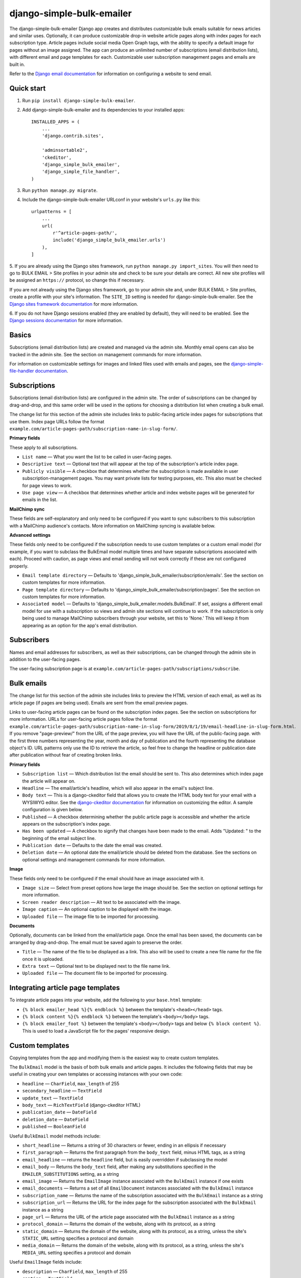 ==========================
django-simple-bulk-emailer
==========================

The django-simple-bulk-emailer Django app creates and distributes customizable bulk emails suitable for news articles and similar uses.
Optionally, it can produce customizable drop-in website article pages along with index pages for each subscription type.
Article pages include social media Open Graph tags, with the ability to specify a default image for pages without an image assigned.
The app can produce an unlimited number of subscriptions (email distribution lists), with different email and page templates for each.
Customizable user subscription management pages and emails are built in.

Refer to the `Django email documentation <https://docs.djangoproject.com/en/2.2/topics/email/>`_ for information on configuring a website to send email.

-----------
Quick start
-----------

1. Run ``pip install django-simple-bulk-emailer``.

2. Add django-simple-bulk-emailer and its dependencies to your installed apps: ::

    INSTALLED_APPS = (
        ...
        'django.contrib.sites',

        'adminsortable2',
        'ckeditor',
        'django_simple_bulk_emailer',
        'django_simple_file_handler',
    )

3. Run ``python manage.py migrate``.

4. Include the django-simple-bulk-emailer URLconf in your website's ``urls.py`` like this: ::

    urlpatterns = [
        ...
        url(
            r'^article-pages-path/',
            include('django_simple_bulk_emailer.urls')
        ),
    ]

5. If you are already using the Django sites framework, run ``python manage.py import_sites``.
You will then need to go to BULK EMAIL > Site profiles in your admin site and check to be sure your details are correct.
All new site profiles will be assigned an ``https://`` protocol, so change this if necessary.

If you are not already using the Django sites framework, go to your admin site and, under BULK EMAIL > Site profiles, create a profile with your site's information.
The ``SITE_ID`` setting is needed for django-simple-bulk-emailer.
See the `Django sites framework documentation <https://docs.djangoproject.com/en/2.2/ref/contrib/sites/>`_ for more information.

6. If you do not have Django sessions enabled (they are enabled by default), they will need to be enabled.
See the `Django sessions documentation <https://docs.djangoproject.com/en/2.2/topics/http/sessions/>`_ for more information.

------
Basics
------

Subscriptions (email distribution lists) are created and managed via the admin site.
Monthly email opens can also be tracked in the admin site. See the section on management commands for more information.

For information on customizable settings for images and linked files used with emails and pages, see the `django-simple-file-handler documentation <https://github.com/jonathanrickard/django-simple-file-handler>`_.

-------------
Subscriptions
-------------

Subscriptions (email distribution lists) are configured in the admin site.
The order of subscriptions can be changed by drag-and-drop, and this same order will be used in the options for choosing a distribution list when creating a bulk email.

The change list for this section of the admin site includes links to public-facing article index pages for subscriptions that use them.
Index page URLs follow the format ``example.com/article-pages-path/subscription-name-in-slug-form/``.

**Primary fields**

These apply to all subscriptions.

* ``List name`` — What you want the list to be called in user-facing pages.
* ``Descriptive text`` — Optional text that will appear at the top of the subscription's article index page.
* ``Publicly visible`` — A checkbox that determines whether the subscription is made available in user subscription-management pages. You may want private lists for testing purposes, etc. This also must be checked for page views to work.
* ``Use page view`` — A checkbox that determines whether article and index website pages will be generated for emails in the list.

**MailChimp sync**

These fields are self-explanatory and only need to be configured if you want to sync subscribers to this subscription with a MailChimp audience's contacts.
More information on MailChimp syncing is available below.

**Advanced settings**

These fields only need to be configured if the subscription needs to use custom templates or a custom email model (for example, if you want to subclass the BulkEmail model multiple times and have separate subscriptions associated with each).
Proceed with caution, as page views and email sending will not work correctly if these are not configured properly.

* ``Email template directory`` — Defaults to 'django_simple_bulk_emailer/subscription/emails'. See the section on custom templates for more information.
* ``Page template directory`` — Defaults to 'django_simple_bulk_emailer/subscription/pages'. See the section on custom templates for more information.
* ``Associated model`` — Defaults to 'django_simple_bulk_emailer.models.BulkEmail'. If set, assigns a different email model for use with a subscription so views and admin site sections will continue to work. If the subscription is only being used to manage MailChimp subscribers through your website, set this to 'None.' This will keep it from appearing as an option for the app's email distribution.

-----------
Subscribers
-----------

Names and email addresses for subscribers, as well as their subscriptions, can be changed through the admin site in addition to the user-facing pages.

The user-facing subscription page is at ``example.com/article-pages-path/subscriptions/subscribe``.

-----------
Bulk emails
-----------

The change list for this section of the admin site includes links to preview the HTML version of each email, as well as its article page (if pages are being used).
Emails are sent from the email preview pages.

Links to user-facing article pages can be found on the subscription index pages. See the section on subscriptions for more information.
URLs for user-facing article pages follow the format ``example.com/article-pages-path/subscription-name-in-slug-form/2019/8/1/19/email-headline-in-slug-form.html``.
If you remove "page-preview/" from the URL of the page preview, you will have the URL of the public-facing page.
with the first three numbers representing the year, month and day of publication and the fourth representing the database object's ID.
URL patterns only use the ID to retrieve the article, so feel free to change the headline or publication date after publication without fear of creating broken links.

**Primary fields**

* ``Subscription list`` — Which distribution list the email should be sent to. This also determines which index page the article will appear on.
* ``Headline`` — The email/article's headline, which will also appear in the email's subject line.
* ``Body text`` — This is a django-ckeditor field that allows you to create the HTML body text for your email with a WYSIWYG editor. See the `django-ckeditor documentation <https://github.com/django-ckeditor/django-ckeditor>`_ for information on customizing the editor. A sample configuration is given below.
* ``Published`` — A checkbox determining whether the public article page is accessible and whether the article appears on the subscription's index page.
* ``Has been updated`` — A checkbox to signify that changes have been made to the email. Adds "Updated: " to the beginning of the email subject line.
* ``Publication date`` — Defaults to the date the email was created.
* ``Deletion date`` — An optional date the email/article should be deleted from the database. See the sections on optional settings and management commands for more information.

**Image**

These fields only need to be configured if the email should have an image associated with it.

* ``Image size`` — Select from preset options how large the image should be. See the section on optional settings for more information.
* ``Screen reader description`` — Alt text to be associated with the image.
* ``Image caption`` — An optional caption to be displayed with the image.
* ``Uploaded file`` — The image file to be imported for processing.

**Documents**

Optionally, documents can be linked from the email/article page. Once the email has been saved, the documents can be arranged by drag-and-drop. The email must be saved again to preserve the order.

* ``Title`` — The name of the file to be displayed as a link. This also will be used to create a new file name for the file once it is uploaded.
* ``Extra text`` — Optional text to be displayed next to the file name link.
* ``Uploaded file`` — The document file to be imported for processing.

----------------------------------
Integrating article page templates
----------------------------------

To integrate article pages into your website, add the following to your ``base.html`` template:

* ``{% block emailer_head %}{% endblock %}`` between the template's ``<head></head>`` tags.
* ``{% block content %}{% endblock %}`` between the template's ``<body></body>`` tags.
* ``{% block emailer_foot %}`` between the template's ``<body></body>`` tags and below ``{% block content %}``. This is used to load a JavaScript file for the pages' responsive design.

----------------
Custom templates
----------------

Copying templates from the app and modifying them is the easiest way to create custom templates.

The ``BulkEmail`` model is the basis of both bulk emails and article pages.
It includes the following fields that may be useful in creating your own templates or accessing instances with your own code:

* ``headline`` — ``CharField``, ``max_length`` of 255
* ``secondary_headline`` — ``TextField``
* ``update_text`` — ``TextField``
* ``body_text`` — ``RichTextField`` (django-ckeditor HTML)
* ``publication_date`` — ``DateField``
* ``deletion_date`` — ``DateField``
* ``published`` — ``BooleanField``

Useful ``BulkEmail`` model methods include:

* ``short_headline`` — Returns a string of 30 characters or fewer, ending in an ellipsis if necessary
* ``first_paragraph`` — Returns the first paragraph from the ``body_text`` field, minus HTML tags, as a string
* ``email_headline`` — returns the ``headline`` field, but is easily overridden if subclassing the model
* ``email_body`` — Returns the ``body_text`` field, after making any substitutions specified in the ``EMAILER_SUBSTITUTIONS`` setting, as a string
* ``email_image`` — Returns the ``EmailImage`` instance associated with the ``BulkEmail`` instance if one exists
* ``email_documents`` — Returns a set of all ``EmailDocument`` instances associated with the ``BulkEmail`` instance
* ``subscription_name`` — Returns the name of the subscription associated with the ``BulkEmail`` instance as a string
* ``subscription_url`` — Returns the URL for the index page for the subscription associated with the ``BulkEmail`` instance as a string
* ``page_url`` — Returns the URL of the article page associated with the ``BulkEmail`` instance as a string
* ``protocol_domain`` — Returns the domain of the website, along with its protocol, as a string
* ``static_domain`` — Returns the domain of the website, along with its protocol,  as a string, unless the site's ``STATIC_URL`` setting specifies a protocol and domain
* ``media_domain`` — Returns the domain of the website, along with its protocol,  as a string, unless the site's ``MEDIA_URL`` setting specifies a protocol and domain

Useful ``EmailImage`` fields include:

* ``description`` — ``CharField``, ``max_length`` of 255
* ``caption`` — ``TextField``
* ``image_width`` — ``PositiveIntegerField``
* ``processed_file`` — ``FileField``

Useful ``EmailImage`` methods include:

* ``image_url`` — Returns the relative URL of the image in the ``processed_file`` field as a string
* ``image_height`` — Returns an integer for the height of the image in the ``processed_file`` field
* ``image_width`` — Returns an integer for the width of the image in the ``processed_file`` field


Useful ``EmailDocument`` fields include:

* ``title`` — ``CharField``, ``max_length`` of 245
* ``extra_text`` — ``TextField``
* ``saved_file`` — ``FileField``
* ``sort_order`` — ``PositiveIntegerField``

Useful ``EmailDocument`` methods include:

* ``file_url`` — Returns the relative URL of the file in the ``saved_file`` field as a string

**Email templates**

Template names include ``email_template_html.html`` and ``email_template_text.txt``.

Custom HTML email templates must begin with the ``{% extends basic_template %}`` tag.
This allows the template to be loaded into both the email preview page and the basic template used for email sending.

The ``BulkEmail`` instance is accessible in the template as ``{{ email_instance }}``.
See the information on fields and methods above.

**Article page templates**

Template names include ``list_view.html`` and ``page_view.html``.

The ``BulkEmail`` instance is accessible in the page template as ``{{ email_instance }}``.
See the information on fields and methods above.

**Other templates**

For information on customizing other templates, see the section on optional settings.

-------------
Form security
-------------

If `django-recaptcha <https://github.com/praekelt/django-recaptcha>`_ is installed and configured, django-simple-bulk-emailer will use it with the subscription form.
See the section on optional settings for more information.

Built-in security includes use of a hidden "honeypot" field and monitoring of the form's time-to-submit.
If either of these measures is violated, the form will appear to submit, but no data will be processed.


---------
MailChimp
---------

MailChimp syncing is optional. if you wish to sync with MailChimp, first run ``pip install mailchimp3``.

Changes made through MailChimp are synced immediately through a webhook. See the configuration information below.
Changes made locally are synced to MailChimp when the ``sync_mailchimp`` management command is run.

Other MailChimp notes:

* If a user changes their email address through MailChimp to one that already exists locally, the two local subscribers will be merged.
* Deleting a subscriber locally unsubscribes the contact in MailChimp, since deleting the address there would not allow it to be subscribed again in the future.
* If an email address is banned from an audience list by MailChimp, the subscription will be removed from the subscriber locally.
* Once an email address is unsubscribed from a MailChimp audience list, further changes on either end will not be synced due to limitations of the MailChimp API. As a result, a new contact will be created in the MailChimp audience list if the subscriber's email address has been changed locally while unsubscribed and the user is then resubscribed.

**Configuring a Mailchimp webhook**

The URL to use with the webhook will follow the format ``https://www.example.com/article-pages-path/mc-sync/sync?key=secretkey`` where ``secretkey`` is the secret key listed in your subscription's MailChimp sync settings. Because MailChimp does not support other forms of authentication for webhooks, this key is used and changes after each request. MailChimp's webhook URL is then updated automatically.

Check the boxes for what to sync:

* Subscribes
* Unsubscribes
* Profile updates
* Cleaned address
* Email changed

Also check the boxes for circumstances to sync:

* By a subscriber
* By an account admin

**Important**: Do not check the box for "From API," or you will create a syncing loop between the two systems.

-----------------
Optional settings
-----------------

* ``EMAILER_EMAIL_TEMPLATES`` — A string representing the path to a directory of email templates used by all subscriptions. Defaults to 'django_simple_bulk_emailer/universal/emails'.
* ``EMAILER_PAGE_TEMPLATES`` — A string representing the path to a directory of page templates used by all subscriptions. Defaults to 'django_simple_bulk_emailer/universal/pages'.
* ``EMAILER_FROM_ADDRESS`` — String. If set, this is the "from" address to be used in emails. Defaults to the ``DEFAULT_FROM_EMAIL`` setting.
* ``EMAILER_REPLY_ADDRESS`` — String. If set, this is the "reply-to" address to be used in emails. Defaults to the "from" address.
* ``EMAILER_SUBSTITUTIONS`` — Dictionary. If set, determines which substitutions will be made in the HTML of the emails' body text. A sample dictionary is available below.
* ``EMAILER_EMAIL_DELETE_DAYS`` — Positive integer. If set, gives the deletion date field a default value this many days from the current date. Deletion date is only used if the management command is executed. Does not affect tracking of email opens.
* ``EMAILER_TRACKING_MONTHS`` — Positive integer. Number of months for emails to be tracked for monthly stats. Defaults to 3. The higher this number is set, the longer the ``update_email_stats`` management command will take to run. Once removed from tracking, emails cannot be reinstated.
* ``EMAILER_STATS_SAVED`` — Positive integer. Number of most-recent monthly stats to keep in the database if the ``delete_expired_stats`` management command is run. Defaults to 12.
* ``EMAILER_PAGINATION`` — Boolean. If set to False, will stop list views from being paginated. Defaults to True.
* ``EMAILER_PAGINATION_RESULTS`` — Positive integer. If set, determines the number of results per page in list view. Defaults to 10.
* ``EMAILER_IMAGE_WIDTHS`` — A list of tuples. If set, will change the image width choices in the admin. Images will be scaled proportionally. The default widths list is given as an example below.
* ``EMAILER_SUBSCRIBE_SUBJECT`` — A string used as the subject line for an email sent to someone entering an email address in the subscription page. Defaults to 'Manage your email subscriptions'.
* ``EMAILER_RECAPTCHA_TYPE`` — Integer. Selects which version of reCAPTCHA to use if django-recaptcha is installed and configured. Choices are 1 (v2 checkbox), 2 (v2 invisible) or 3 (v3). Defaults to 1.
* ``EMAILER_RECAPTCHA_ATTRS`` — Dictionary. Data attributes to be passed on to the reCAPTCHA field. See django-recaptcha documentation for more information.
* ``EMAILER_RECAPTCHA_PARAMS`` — Dictionary. API parameters to be passed on to the reCAPTCHA field. See django-recaptcha documentation for more information.
* ``EMAILER_DEFAULT_IMAGE`` — String. Full URL for a default image (such as a logo) to be used when sharing email pages to social media when no image is included in the email.
* ``EMAILER_DEFAULT_TYPE`` — String. Image type for default image, such as ``'image/png'``.
* ``EMAILER_DEFAULT_WIDTH`` — String. Width for default image.
* ``EMAILER_DEFAULT_HEIGHT`` — String. Height for default image.
* ``EMAILER_DEFAULT_ALT`` — String. Alt text for default image.

-------------------
Management commands
-------------------

It is recommended that these commands be run by cron jobs or another method on a regular schedule. It is also recommended that the text output be written to a log file.

* ``send_bulk_email`` — Goes through subscriptions in the order they are ranked in the admin and sends whichever bulk email was marked for sending first. This is to limit how long the function takes to execute and make it friendlier to "serverless" deployments such as AWS Lambda. Because it only sends one email, you may need to run this frequently.
* ``sync_mailchimp`` — If MailChimp is configured, syncs local subscriber changes to MailChimp.
* ``delete_unsubscribed_users`` — Optional command that removes subscribers who do not have any subscriptions and were created at least one day ago.
* ``delete_expired_emails`` — Optional command that deletes emails which have reached or passed their deletion date.
* ``delete_expired_stats`` — Optional command that deletes monthly stats which have reached or passed their deletion date.
* ``update_email_stats`` — Optional command that updates the monthly statistics for email opens. It is suggested that this be run daily.

------------
Advanced use
------------

The app uses modular, reusable mixins and functions that can, of course, be imported for use with your own code.

You may wish to create a custom bulk email app by subclassing elements of this app.
For instance, you may wish to override the ``email_subject``, ``email_headline`` and ``email_body`` methods on the ``BulkEmail`` model.
It is suggested you use proxy models to get any of this app's models you do not need to customize into your app.
Note that classes in the app's ``admin.py`` file makes use of ``top_fieldsets`` and ``bottom_fieldsets`` (along with ``middle_fieldsets`` in ``BulkEmailAdmin``) to allow you to subclass these and insert your own fields at various points in the admin change page.

---------------
Sample settings
---------------

**Sample substitution dictionary** ::

    EMAILER_SUBSTITUTIONS = {
        ' target="_blank"': '',
    }

**Default widths list** ::

    EMAILER_IMAGE_WIDTHS = [
        (1200, 'Banner'),
        (900, 'Large'),
        (600, 'Medium'),
        (300, 'Small'),
    ]

**Sample django-ckeditor configuration settings** ::

    CKEDITOR_CONFIGS = {
        'default': {
            'disableNativeSpellChecker': False,
            'resize_dir': 'both',
            'width': '100%',
            'toolbar': 'Custom',
            'toolbar_Custom': [
                ['Undo', 'Redo'],
                ['Find', 'Replace'],
                ['Source'],
                ['Maximize'],
                '/',
                ['Format', 'Bold', 'Italic', 'Underline', 'Strike'],
                ['RemoveFormat'],
                ['NumberedList','BulletedList', '-', 'Outdent', 'Indent'],
                ['JustifyLeft', 'JustifyCenter', 'JustifyRight', 'JustifyBlock'],
                ['Subscript', 'Superscript'],
                ['SpecialChar', 'PasteText',],
                ['Link', 'Unlink'],
            ],
            'allowedContent': True,
            'extraAllowedContent': 'iframe[*]',
        },
    }

    TEXT_ADDITIONAL_TAGS = [
        'iframe',
    ]

    TEXT_ADDITIONAL_ATTRIBUTES = [
        'scrolling',
        'allowfullscreen',
        'webkitallowfullscreen',
        'mozallowfullscreen',
        'frameborder',
        'src',
        'height',
        'width',
    ]

